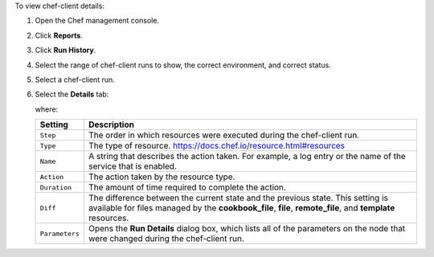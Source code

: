 
.. tag manage_webui_reports_history_view_details

To view chef-client details:

#. Open the Chef management console.
#. Click **Reports**.
#. Click **Run History**.
#. Select the range of chef-client runs to show, the correct environment, and correct status.
#. Select a chef-client run.
#. Select the **Details** tab:

   .. image:: ../../images/step_manage_webui_reports_history_view_details.png

   where:

   .. list-table::
      :widths: 60 420
      :header-rows: 1
   
      * - Setting
        - Description
      * - ``Step``
        - The order in which resources were executed during the chef-client run.
      * - ``Type``
        - The type of resource. https://docs.chef.io/resource.html#resources
      * - ``Name``
        - A string that describes the action taken. For example, a log entry or the name of the service that is enabled.
      * - ``Action``
        - The action taken by the resource type.
      * - ``Duration``
        - The amount of time required to complete the action.
      * - ``Diff``
        - The difference between the current state and the previous state. This setting is available for files managed by the **cookbook_file**, **file**, **remote_file**, and **template** resources.
      * - ``Parameters``
        - Opens the **Run Details** dialog box, which lists all of the parameters on the node that were changed during the chef-client run.

.. end_tag

